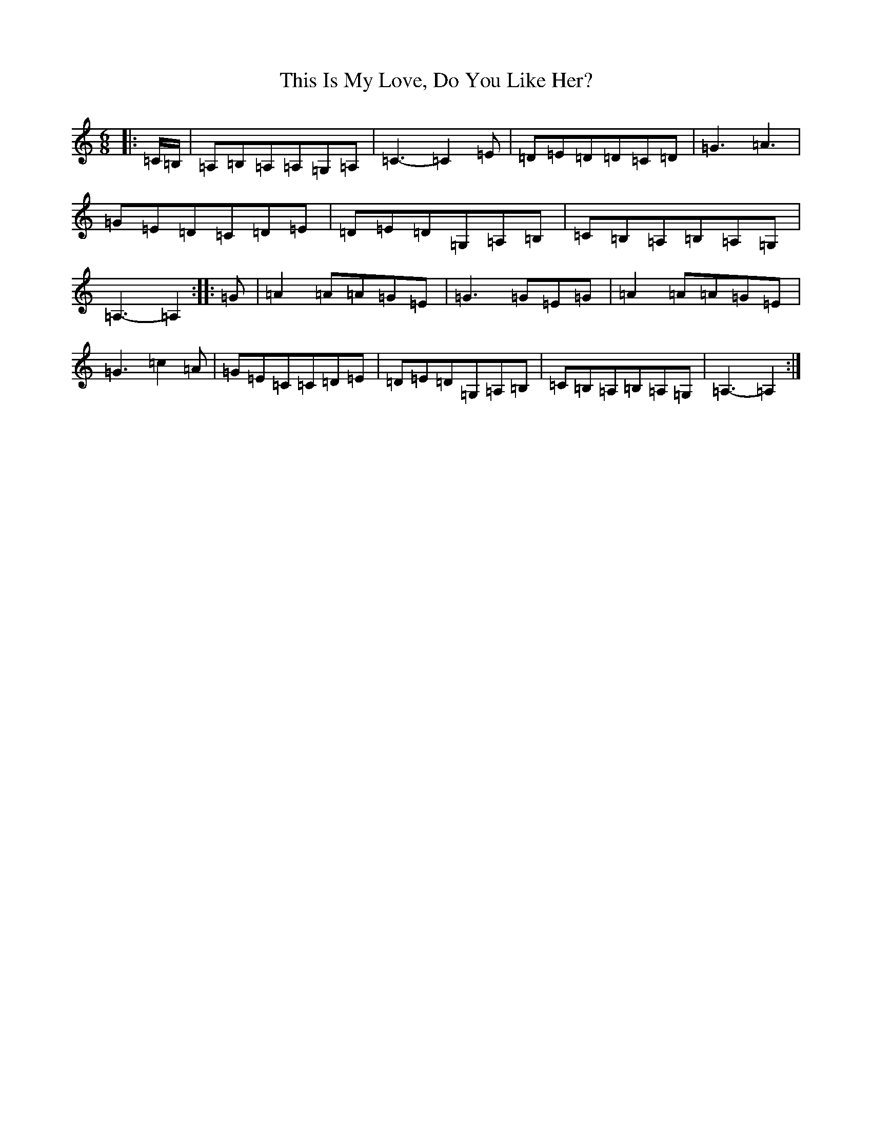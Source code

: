X: 20962
T: This Is My Love, Do You Like Her?
S: https://thesession.org/tunes/6#setting12117
R: jig
M:6/8
L:1/8
K: C Major
|:=C/2=B,/2|=A,=B,=A,=A,=G,=A,|=C3-=C2=E|=D=E=D=D=C=D|=G3=A3|=G=E=D=C=D=E|=D=E=D=G,=A,=B,|=C=B,=A,=B,=A,=G,|=A,3-=A,2:||:=G|=A2=A=A=G=E|=G3=G=E=G|=A2=A=A=G=E|=G3=c2=A|=G=E=C=C=D=E|=D=E=D=G,=A,=B,|=C=B,=A,=B,=A,=G,|=A,3-=A,2:|